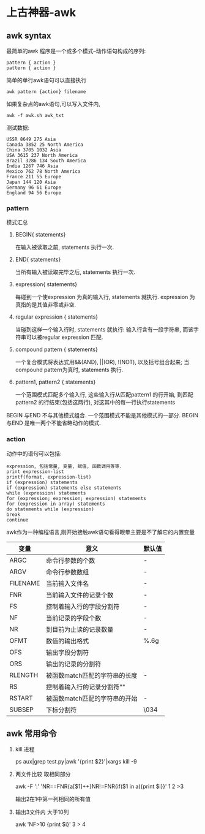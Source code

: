 #+OPTIONS: toc:2
#+OPTIONS: ^:nil
* 上古神器-awk
** awk syntax
   最简单的awk 程序是一个或多个模式–动作语句构成的序列:
   #+BEGIN_SRC 
      pattern { action }
      pattern { action }
   #+END_SRC
   简单的单行awk语句可以直接执行
   #+BEGIN_SRC
    awk pattern {action} filename  
   #+END_SRC 
   如果复杂点的awk语句,可以写入文件内,
   #+BEGIN_SRC 
   awk -f awk.sh awk_txt
   #+END_SRC
   测试数据:
   #+BEGIN_SRC 
  USSR 8649 275 Asia
  Canada 3852 25 North America
  China 3705 1032 Asia                                                                                                                                                                     
  USA 3615 237 North America
  Brazil 3286 134 South America
  India 1267 746 Asia
  Mexico 762 78 North America
  France 211 55 Europe
  Japan 144 120 Asia
  Germany 96 61 Europe
  England 94 56 Europe
   #+END_SRC
*** pattern
   模式汇总
   1. BEGIN{ statements}

      在输入被读取之前, statements 执行一次.
   2. END{ statements}

      当所有输入被读取完毕之后, statements 执行一次.
   3. expression{ statements}

      每碰到一个使expression 为真的输入行, statements 就执行. expression 为真指的是其值非零或非空.
   4. regular expression { statements}

      当碰到这样一个输入行时, statements 就执行: 输入行含有一段字符串, 而该字符串可以被regular expression 匹配.
   5. compound pattern { statements}

      一个复合模式将表达式用&&(AND), ||(OR), !(NOT), 以及括号组合起来; 当compound pattern为真时, statements 执行.
   6. pattern1, pattern2 { statements}

      一个范围模式匹配多个输入行, 这些输入行从匹配pattern1 的行开始, 到匹配pattern2 的行结束(包括这两行), 对这其中的每一行执行statements

   BEGIN 与END 不与其他模式组合. 一个范围模式不能是其他模式的一部分. BEGIN 与END 是唯一两个不能省略动作的模式.
*** action
    动作中的语句可以包括:
    #+BEGIN_SRC 
    expression, 包括常量, 变量, 赋值, 函数调用等等.
    print expression-list
    printf(format, expression-list)
    if (expression) statements
    if (expression) statements else statements
    while (expression) statements
    for (expression; expression; expression) statements
    for (expression in array) statements
    do statements while (expression)
    break
    continue
    #+END_SRC
    awk作为一种编程语言,刚开始接触awk语句看得眼晕主要是不了解它的内置变量
    | 变量     | 意义                          | 默认值 |
    |----------+-------------------------------+--------|
    | ARGC     | 命令行参数的个数              | -      |
    | ARGV     | 命令行参数数组                | -      |
    | FILENAME | 当前输入文件名                | -      |
    | FNR      | 当前输入文件的记录个数        | -      |
    | FS       | 控制着输入行的字段分割符      | -      |
    | NF       | 当前记录的字段个数            | -      |
    | NR       | 到目前为止读的记录数量        | -      |
    | OFMT     | 数值的输出格式                | %.6g   |
    | OFS      | 输出字段分割符                |        |
    | ORS      | 输出的记录的分割符            | \n     |
    | RLENGTH  | 被函数match匹配的字符串的长度 | -      |
    | RS       | 控制着输入行的记录分割符"\n"  |        |
    | RSTART   | 被函数match匹配的字符串的开始 | -      |
    | SUBSEP   | 下标分割符                    | \034   |

** awk 常用命令
   1. kill 进程

      ps aux|grep test.py|awk '{print $2}'|xargs kill -9
   2. 两文件比较 取相同部分

      awk -F ':' 'NR==FNR{a[$1]++}NR!=FNR{if($1 in a){print $i}}' 1 2 >3

      输出2在1中第一列相同的所有值
   3. 输出3文件内 大于10列

      awk 'NF>10 {print $i}' 3 > 4
